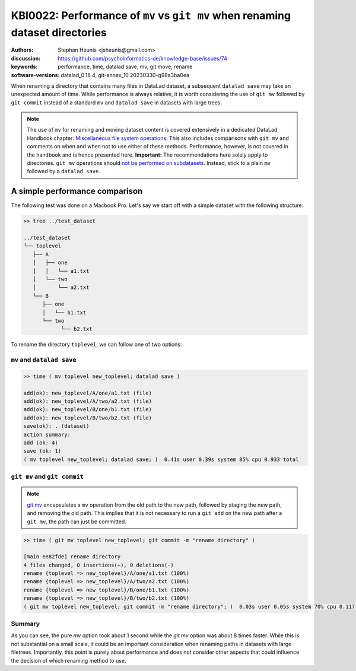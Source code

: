 .. index::
   single: datalad save; git mv

KBI0022: Performance of ``mv`` vs ``git mv`` when renaming dataset directories 
==============================================================================

:authors: Stephan Heunis <jsheunis@gmail.com>
:discussion: https://github.com/psychoinformatics-de/knowledge-base/issues/74
:keywords: performance, time, datalad save, mv, git move, rename
:software-versions: datalad_0.18.4, git-annex_10.20230330-g98a3ba0ea

When renaming a directory that contains many files in DataLad dataset,
a subsequent ``datalad save`` may take an unexpected amount of time. While performance
is always relative, it is worth considering the use of ``git mv`` followed by
``git commit`` instead of a standard ``mv`` and ``datalad save`` in datasets with large
trees.

.. note::

   The use of ``mv`` for renaming and moving dataset content is covered extensively
   in a dedicated DataLad Handbook chapter: `Miscellaneous file system operations`_.
   This also includes comparisons with ``git mv`` and comments on when and when not to
   use either of these methods. Performance, however, is not covered in the handbook
   and is hence presented here.
   **Important:** The recommendations here solely apply to directories. ``git mv`` operations should `not be performed on subdatasets <https://github.com/datalad/datalad/issues/3464>`_. Instead, stick to a plain ``mv`` followed by a ``datalad save``. 

.. _Miscellaneous file system operations: https://handbook.datalad.org/en/latest/basics/101-136-filesystem.html

A simple performance comparison
-------------------------------

The following test was done on a Macbook Pro. Let's say we start off with a simple
dataset with the following structure:

.. code-block:: console

   >> tree ../test_dataset
   
   ../test_dataset
   └── toplevel
      ├── A
      │   ├── one
      │   │   └── a1.txt
      │   └── two
      │       └── a2.txt
      └── B
         ├── one
         │   └── b1.txt
         └── two
               └── b2.txt

To rename the directory ``toplevel``, we can follow one of two options:

``mv`` and ``datalad save``
+++++++++++++++++++++++++++

.. code-block:: console

   >> time ( mv toplevel new_toplevel; datalad save )

   add(ok): new_toplevel/A/one/a1.txt (file)
   add(ok): new_toplevel/A/two/a2.txt (file)
   add(ok): new_toplevel/B/one/b1.txt (file)
   add(ok): new_toplevel/B/two/b2.txt (file)
   save(ok): . (dataset)
   action summary:
   add (ok: 4)
   save (ok: 1)
   ( mv toplevel new_toplevel; datalad save; )  0.41s user 0.39s system 85% cpu 0.933 total


``git mv`` and ``git commit``
+++++++++++++++++++++++++++++

.. note::

   `git mv`_ encapsulates a ``mv`` operation from the old path to the new path, 
   followed by staging the new path, and removing the old path. This implies
   that it is not necessary to run a ``git add`` on the new path after a ``git mv``,
   the path can just be committed.

.. _git mv: https://git-scm.com/docs/git-mv

.. code-block:: console

   >> time ( git mv toplevel new_toplevel; git commit -m "rename directory" )

   [main ee82fde] rename directory
   4 files changed, 0 insertions(+), 0 deletions(-)
   rename {toplevel => new_toplevel}/A/one/a1.txt (100%)
   rename {toplevel => new_toplevel}/A/two/a2.txt (100%)
   rename {toplevel => new_toplevel}/B/one/b1.txt (100%)
   rename {toplevel => new_toplevel}/B/two/b2.txt (100%)
   ( git mv toplevel new_toplevel; git commit -m "rename directory"; )  0.03s user 0.05s system 70% cpu 0.117 total

Summary
+++++++

As you can see, the pure `mv` option took about 1 second while the `git mv`
option was about 8 times faster. While this is not substantial on a small scale,
it could be an important consideration when renaming paths in datasets with large
filetrees. Importantly, this point is purely about performance and does not
consider other aspects that could influence the decision of which renaming method
to use.